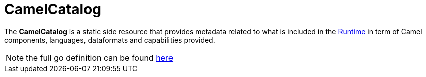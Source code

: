 [[camel-catalog]]
= CamelCatalog

The *CamelCatalog* is a static side resource that provides metadata related to what is included in the xref:architecture/runtime.adoc[Runtime] in term of Camel components, languages, dataformats and capabilities provided.

[NOTE]
====
the full go definition can be found https://github.com/aanogueira/camel-k/blob/main/pkg/apis/camel/v1/camelcatalog_types.go[here]
====